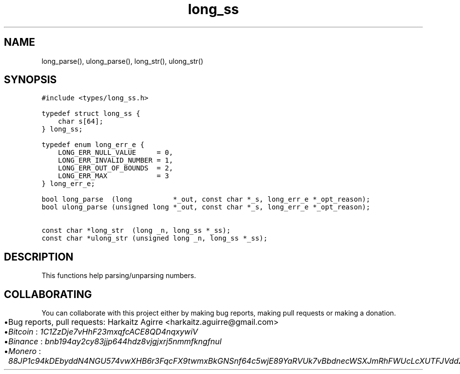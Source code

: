 .\" Automatically generated by Pandoc 2.1.1
.\"
.TH "long_ss" "3" "" "" ""
.hy
.SH NAME
.PP
long_parse(), ulong_parse(), long_str(), ulong_str()
.SH SYNOPSIS
.nf
\f[C]
#include\ <types/long_ss.h>

typedef\ struct\ long_ss\ {
\ \ \ \ char\ s[64];
}\ long_ss;

typedef\ enum\ long_err_e\ {
\ \ \ \ LONG_ERR_NULL_VALUE\ \ \ \ \ =\ 0,
\ \ \ \ LONG_ERR_INVALID_NUMBER\ =\ 1,
\ \ \ \ LONG_ERR_OUT_OF_BOUNDS\ \ =\ 2,
\ \ \ \ LONG_ERR_MAX\ \ \ \ \ \ \ \ \ \ \ \ =\ 3
}\ long_err_e;

bool\ long_parse\ \ (long\ \ \ \ \ \ \ \ \ \ *_out,\ const\ char\ *_s,\ long_err_e\ *_opt_reason);
bool\ ulong_parse\ (unsigned\ long\ *_out,\ const\ char\ *_s,\ long_err_e\ *_opt_reason);

const\ char\ *long_str\ \ (long\ _n,\ long_ss\ *_ss);
const\ char\ *ulong_str\ (unsigned\ long\ _n,\ long_ss\ *_ss);
\f[]
.fi
.SH DESCRIPTION
.PP
This functions help parsing/unparsing numbers.
.SH COLLABORATING
.PP
You can collaborate with this project either by making bug reports,
making pull requests or making a donation.
.IP \[bu] 2
Bug reports, pull requests: Harkaitz Agirre <harkaitz.aguirre@gmail.com>
.IP \[bu] 2
\f[I]Bitcoin\f[] : \f[I]1C1ZzDje7vHhF23mxqfcACE8QD4nqxywiV\f[]
.IP \[bu] 2
\f[I]Binance\f[] : \f[I]bnb194ay2cy83jjp644hdz8vjgjxrj5nmmfkngfnul\f[]
.IP \[bu] 2
\f[I]Monero\f[] :
\f[I]88JP1c94kDEbyddN4NGU574vwXHB6r3FqcFX9twmxBkGNSnf64c5wjE89YaRVUk7vBbdnecWSXJmRhFWUcLcXUTFJVddZti\f[]
